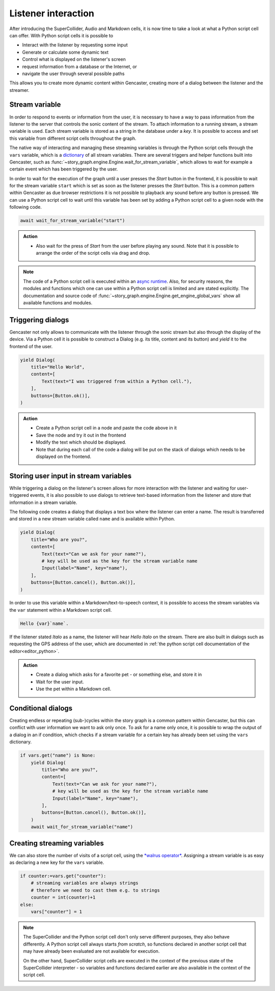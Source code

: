 Listener interaction
====================

After introducing the SuperCollider, Audio and Markdown cells, it is now time to take a look at what a Python script cell can offer.
With Python script cells it is possible to

* Interact with the listener by requesting some input
* Generate or calculate some dynamic text
* Control what is displayed on the listener's screen
* request information from a database or the Internet, or
* navigate the user through several possible paths

This allows you to create more dynamic content within Gencaster, creating more of a dialog between the listener and the streamer.

.. _stream variable:

Stream variable
---------------

In order to respond to events or information from the user, it is necessary to have a way to pass information from the listener to the server that controls the sonic content of the stream.
To attach information to a running stream, a stream variable is used.
Each stream variable is stored as a string in the database under a *key*.
It is possible to access and set this variable from different script cells throughout the graph.

The native way of interacting and managing these streaming variables is through the Python script cells through the ``vars`` variable, which is a `dictionary <https://realpython.com/python-dicts/>`_ of all stream variables.
There are several triggers and helper functions built into Gencaster, such as :func:`~story_graph.engine.Engine.wait_for_stream_variable`, which allows to wait for example a certain event which has been triggered by the user.

In order to wait for the execution of the graph until a user presses the *Start* button in the frontend, it is possible to wait for the stream variable ``start`` which is set as soon as the listener presses the *Start* button.
This is a common pattern within Gencaster as due browser restrictions it is not possible to playback any sound before any button is pressed.
We can use a Python script cell to wait until this variable has been set by adding a Python script cell to a given node with the following code.

.. code:: python

    await wait_for_stream_variable("start")


.. admonition:: Action

    * Also wait for the press of *Start* from the user before playing any sound.
      Note that it is possible to arrange the order of the script cells via drag and drop.

.. note::

    The code of a Python script cell is executed within an `async runtime  <https://realpython.com/async-io-python/>`_.
    Also, for security reasons, the modules and functions which one can use within a Python script cell is limited and are stated explicitly.
    The documentation and source code of :func:`~story_graph.engine.Engine.get_engine_global_vars` show all available functions and modules.


Triggering dialogs
------------------

Gencaster not only allows to communicate with the listener through the sonic stream but also through the display of the device.
Via a Python cell it is possible to construct a Dialog (e.g. its title, content and its button) and *yield* it to the frontend of the user.

.. code:: python

    yield Dialog(
        title="Hello World",
        content=[
            Text(text="I was triggered from within a Python cell."),
        ],
        buttons=[Button.ok()],
    )

.. admonition:: Action

    * Create a Python script cell in a node and paste the code above in it
    * Save the node and try it out in the frontend
    * Modify the text which should be displayed.
    * Note that during each call of the code a dialog will be put on the stack of dialogs which needs to be displayed on the frontend.


Storing user input in stream variables
--------------------------------------

While triggering a dialog on the listener's screen allows for more interaction with the listener and waiting for user-triggered events, it is also possible to use dialogs to retrieve text-based information from the listener and store that information in a stream variable.

The following code creates a dialog that displays a text box where the listener can enter a name.
The result is transferred and stored in a new stream variable called ``name`` and is available within Python.

.. code:: python

    yield Dialog(
        title="Who are you?",
        content=[
            Text(text="Can we ask for your name?"),
            # key will be used as the key for the stream variable name
            Input(label="Name", key="name"),
        ],
        buttons=[Button.cancel(), Button.ok()],
    )

In order to use this variable within a Markdown/text-to-speech context, it is possible to access the stream variables via the ``var`` statement within a Markdown script cell.

.. code:: markdown

    Hello {var}`name`.

If the listener stated *Italo* as a name, the listener will hear *Hello Italo* on the stream.
There are also built in dialogs such as requesting the GPS address of the user, which are documented in :ref:`the python script cell documentation of the editor<editor_python>`.

.. admonition:: Action

    * Create a dialog which asks for a favorite pet - or something else, and store it in
    * Wait for the user input.
    * Use the pet within a Markdown cell.


Conditional dialogs
-------------------

Creating endless or repeating (sub-)cycles within the story graph is a common pattern within Gencaster, but this can conflict with user information we want to ask only once.
To ask for a name only once, it is possible to wrap the output of a dialog in an if condition, which checks if a stream variable for a certain key has already been set using the ``vars`` dictionary.

.. code-block:: python

    if vars.get("name") is None:
        yield Dialog(
            title="Who are you?",
            content=[
                Text(text="Can we ask for your name?"),
                # key will be used as the key for the stream variable name
                Input(label="Name", key="name"),
            ],
            buttons=[Button.cancel(), Button.ok()],
        )
        await wait_for_stream_variable("name")

Creating streaming variables
----------------------------

We can also store the number of visits of a script cell, using the `*walrus operator* <https://docs.python.org/3/whatsnew/3.8.html#assignment-expressions>`_.
Assigning a stream variable is as easy as declaring a new key for the ``vars`` variable.

.. code-block:: python

    if counter:=vars.get("counter"):
        # streaming variables are always strings
        # therefore we need to cast them e.g. to strings
        counter = int(counter)+1
    else:
        vars["counter"] = 1


.. note::

    The SuperCollider and the Python script cell don't only serve different purposes, they also behave differently.
    A Python script cell always starts *from scratch*, so functions declared in another script cell that may have already been evaluated are not available for execution.

    On the other hand, SuperCollider script cells are executed in the context of the previous state of the SuperCollider interpreter - so variables and functions declared earlier are also available in the context of the script cell.
